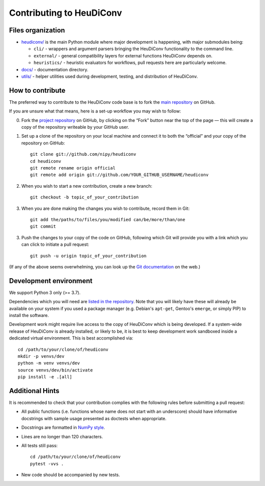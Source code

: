 =========================
Contributing to HeuDiConv
=========================

Files organization
------------------

* `heudiconv/ <./heudiconv>`_ is the main Python module where major development is happening, with
  major submodules being:

  - ``cli/`` - wrappers and argument parsers bringing the HeuDiConv functionality to the command
    line.
  - ``external/`` - general compatibility layers for external functions HeuDiConv depends on.
  - ``heuristics/`` - heuristic evaluators for workflows, pull requests here are particularly
    welcome.

* `docs/ <./docs>`_ - documentation directory.
* `utils/ <./utils>`_ - helper utilities used during development, testing, and distribution of
  HeuDiConv.

How to contribute
-----------------

The preferred way to contribute to the HeuDiConv code base is
to fork the `main repository <https://github.com/nipy/heudiconv/>`_ on GitHub.

If you are unsure what that means, here is a set-up workflow you may wish to follow:

0. Fork the `project repository <https://github.com/nipy/heudiconv>`_ on GitHub, by clicking
   on the “Fork” button near the top of the page — this will create a copy of the repository
   writeable by your GitHub user.
1. Set up a clone of the repository on your local machine and connect it to both the “official”
   and your copy of the repository on GitHub::

     git clone git://github.com/nipy/heudiconv
     cd heudiconv
     git remote rename origin official
     git remote add origin git://github.com/YOUR_GITHUB_USERNAME/heudiconv

2. When you wish to start a new contribution, create a new branch::

     git checkout -b topic_of_your_contribution

3. When you are done making the changes you wish to contribute, record them in Git::

     git add the/paths/to/files/you/modified can/be/more/than/one
     git commit

3. Push the changes to your copy of the code on GitHub, following which Git will
   provide you with a link which you can click to initiate a pull request::

     git push -u origin topic_of_your_contribution


(If any of the above seems overwhelming, you can look up the `Git documentation
<http://git-scm.com/documentation>`_ on the web.)


Development environment
-----------------------

We support Python 3 only (>= 3.7).

Dependencies which you will need are `listed in the repository <heudiconv/info.py>`_.
Note that you will likely have these will already be available on your system if you used a
package manager (e.g. Debian's ``apt-get``, Gentoo's ``emerge``, or simply PIP) to install the
software.

Development work might require live access to the copy of HeuDiConv which is being developed.
If a system-wide release of HeuDiConv is already installed, or likely to be, it is best to keep
development work sandboxed inside a dedicated virtual environment.
This is best accomplished via::

  cd /path/to/your/clone/of/heudiconv
  mkdir -p venvs/dev
  python -m venv venvs/dev
  source venvs/dev/bin/activate
  pip install -e .[all]


Additional Hints
----------------

It is recommended to check that your contribution complies with the following
rules before submitting a pull request:

* All public functions (i.e. functions whose name does not start with an underscore) should have
  informative docstrings with sample usage presented as doctests when appropriate.
* Docstrings are formatted in `NumPy style <https://numpydoc.readthedocs.io/en/latest/format.html>`_.
* Lines are no longer than 120 characters.
* All tests still pass::

    cd /path/to/your/clone/of/heudiconv
    pytest -vvs .

* New code should be accompanied by new tests.
